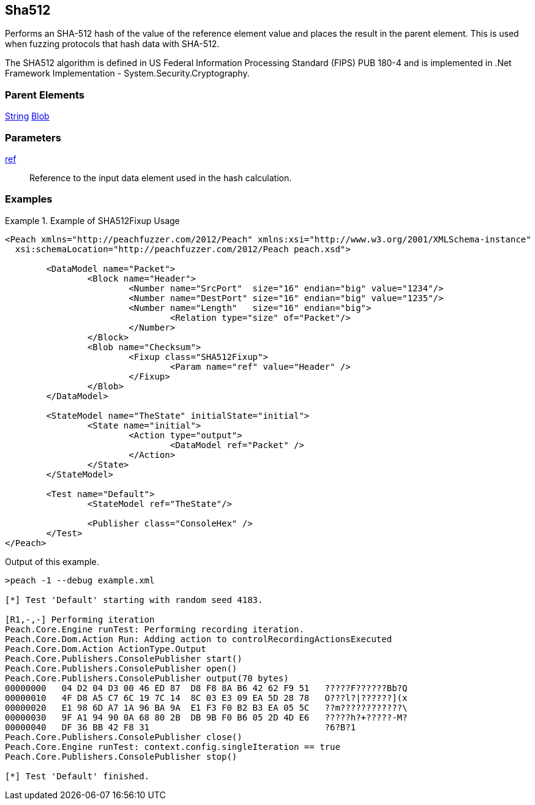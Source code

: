 <<<
[[Fixups_SHA512Fixup]]
== Sha512

// Reviewed:
//  - 02/18/2014: Seth & Adam: Outlined
// Expand description to include use case "This is used when fuzzing {0} protocols"
// Give full pit to run using hex publisher, test works
// List Parent element types
// Blob

// Updated:
// - 02/18/2014: Mick
// Added full examples

Performs an SHA-512 hash of the value of the reference element value and places the result in the parent element. This is used when fuzzing protocols that hash data with SHA-512.


The SHA512 algorithm is defined in US Federal Information Processing Standard (FIPS) PUB 180-4 and is implemented in .Net Framework Implementation - System.Security.Cryptography.

=== Parent Elements

xref:String[String]
xref:Blob[Blob]

=== Parameters

xref:ref[ref]:: Reference to the input data element used in the hash calculation.

=== Examples

.Example of SHA512Fixup Usage
=============================
[source,xml]
----
<Peach xmlns="http://peachfuzzer.com/2012/Peach" xmlns:xsi="http://www.w3.org/2001/XMLSchema-instance"
  xsi:schemaLocation="http://peachfuzzer.com/2012/Peach peach.xsd">

	<DataModel name="Packet">
		<Block name="Header">
			<Number name="SrcPort"  size="16" endian="big" value="1234"/>
			<Number name="DestPort" size="16" endian="big" value="1235"/>
			<Number name="Length"   size="16" endian="big">
				<Relation type="size" of="Packet"/>
			</Number>
		</Block>
		<Blob name="Checksum">
			<Fixup class="SHA512Fixup">
				<Param name="ref" value="Header" />
			</Fixup>
		</Blob>
	</DataModel>

	<StateModel name="TheState" initialState="initial">
		<State name="initial">
			<Action type="output">
				<DataModel ref="Packet" />
			</Action>
		</State>
	</StateModel>

	<Test name="Default">
		<StateModel ref="TheState"/>

		<Publisher class="ConsoleHex" />
	</Test>
</Peach>
----

Output of this example.

----
>peach -1 --debug example.xml

[*] Test 'Default' starting with random seed 4183.

[R1,-,-] Performing iteration
Peach.Core.Engine runTest: Performing recording iteration.
Peach.Core.Dom.Action Run: Adding action to controlRecordingActionsExecuted
Peach.Core.Dom.Action ActionType.Output
Peach.Core.Publishers.ConsolePublisher start()
Peach.Core.Publishers.ConsolePublisher open()
Peach.Core.Publishers.ConsolePublisher output(70 bytes)
00000000   04 D2 04 D3 00 46 ED 87  D8 F8 8A B6 42 62 F9 51   ?????F??????Bb?Q
00000010   4F D8 A5 C7 6C 19 7C 14  8C 03 E3 09 EA 5D 28 78   O???l?|??????](x
00000020   E1 98 6D A7 1A 96 BA 9A  E1 F3 F0 B2 B3 EA 05 5C   ??m????????????\
00000030   9F A1 94 90 0A 68 80 2B  DB 9B F0 B6 05 2D 4D E6   ?????h?+?????-M?
00000040   DF 36 BB 42 F8 31                                  ?6?B?1
Peach.Core.Publishers.ConsolePublisher close()
Peach.Core.Engine runTest: context.config.singleIteration == true
Peach.Core.Publishers.ConsolePublisher stop()

[*] Test 'Default' finished.
----
=============================
